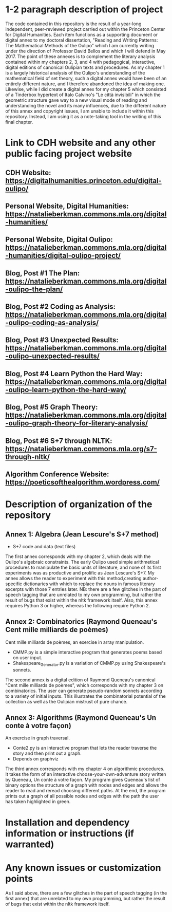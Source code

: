 * 1-2 paragraph description of project

The code contained in this repository is the result of a year-long independent, peer-reviewed project carried out within the Princeton Center for Digital Humanities. Each item functions as a supporting document or digital annex to my doctoral dissertation, "Reading and Writing Patterns: The Mathematical Methods of the Oulipo" which I am currently writing under the direction of Professor David Bellos and which I will defend in May 2017. The point of these annexes is to complement the literary analysis contained within my chapters 2, 3, and 4 with pedagogical, interactive, digital editions of canonical Oulipian texts and procedures. As my chapter 1 is a largely historical analysis of the Oulipo's understanding of the mathematical field of set theory, such a digital annex would have been of an entirely different nature, and I therefore abandoned the idea of making one. Likewise, while I did create a digital annex for my chapter 5 which consisted of a Tinderbox hypertext of Italo Calvino's "Le città invisibili" in which the geometric structure gave way to a new visual mode of reading and understanding the novel and its many influences, due to the different nature of this annex and copyright issues, I am unable to include it within this repository. Instead, I am using it as a note-taking tool in the writing of this final chapter. 

* Link to CDH website and any other public facing project website

** CDH Website: https://digitalhumanities.princeton.edu/digital-oulipo/
** Personal Website, Digital Humanities: https://natalieberkman.commons.mla.org/digital-humanities/
** Personal Website, Digital Oulipo: https://natalieberkman.commons.mla.org/digital-humanities/digital-oulipo-project/
** Blog, Post #1 The Plan: https://natalieberkman.commons.mla.org/digital-oulipo-the-plan/
** Blog, Post #2 Coding as Analysis: https://natalieberkman.commons.mla.org/digital-oulipo-coding-as-analysis/
** Blog, Post #3 Unexpected Results: https://natalieberkman.commons.mla.org/digital-oulipo-unexpected-results/
** Blog, Post #4 Learn Python the Hard Way: https://natalieberkman.commons.mla.org/digital-oulipo-learn-python-the-hard-way/
** Blog, Post #5 Graph Theory: https://natalieberkman.commons.mla.org/digital-oulipo-graph-theory-for-literary-analysis/
** Blog, Post #6 S+7 through NLTK: https://natalieberkman.commons.mla.org/s7-through-nltk/  
** Algorithm Conference Website: https://poeticsofthealgorithm.wordpress.com/

* Description of organization of the repository

** Annex 1: Algebra (Jean Lescure's S+7 method)
- S+7 code and data (text files)
The first annex corresponds with my chapter 2, which deals with the Oulipo's 
algebraic constraints. The early Oulipo used simple arithmetical procedures to manipulate the basic units of literature, and none of its first experiments was as productive and prolific as Jean Lescure's S+7. My annex allows the reader to experiment with this method,creating author-specific dictionaries with which to replace the nouns in famous literary excerpts with those 7 entries later. NB: there are a few glitches in the part of speech tagging that are unrelated to my own programming, but rather the result of bugs that exist within the nltk framework itself. Also, this annex requires Python 3 or higher, whereas the following require Python 2.

** Annex 2: Combinatorics (Raymond Queneau's Cent mille milliards de poèmes)
Cent mille milliards de poèmes, an exercise in array manipulation.
   - CMMP.py is a simple interactive program that generates poems based on user input.
   - Shakespeare_Generator.py is a variation of CMMP.py using Shakespeare's sonnets.
The second annex is a digital edition of Raymond Queneau's canonical "Cent mille milliards 
de poèmes", which corresponds with my chapter 3 on combinatorics. The user can generate 
pseudo-random sonnets according to a variety of initial inputs. This illustrates the 
combinatorial potential of the collection as well as the Oulipian mistrust of pure chance.

** Annex 3: Algorithms (Raymond Queneau's Un conte à votre façon)
An exercise in graph traversal.
   - Conte2.py is an interactive program that lets the reader traverse
     the story and then print out a graph.
   - Depends on graphviz
The third annex corresponds with my chapter 4 on algorithmic procedures. It takes the form
of an interactive choose-your-own-adventure story written by Queneau, Un conte à votre
façon. My program gives Queneau's list of binary options the structure of a graph with 
nodes and edges and allows the reader to read and reread choosing different paths. At the 
end, the program prints out a graph of all possible nodes and edges with the path the
user has taken highlighted in green. 

* Installation and dependency information or instructions (if warranted)

* Any known issues or customization points
As I said above, there are a few glitches in the part of speech tagging (in the first annex) that are unrelated to my own programming, but rather the result of bugs that exist within the nltk framework itself.
